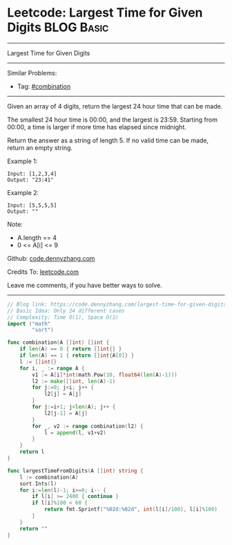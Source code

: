 * Leetcode: Largest Time for Given Digits                        :BLOG:Basic:
#+STARTUP: showeverything
#+OPTIONS: toc:nil \n:t ^:nil creator:nil d:nil
:PROPERTIES:
:type:     combination, redo
:END:
---------------------------------------------------------------------
Largest Time for Given Digits
---------------------------------------------------------------------
#+BEGIN_HTML
<a href="https://github.com/dennyzhang/code.dennyzhang.com/tree/master/problems/largest-time-for-given-digits"><img align="right" width="200" height="183" src="https://www.dennyzhang.com/wp-content/uploads/denny/watermark/github.png" /></a>
#+END_HTML
Similar Problems:
- Tag: [[https://code.dennyzhang.com/review-combination][#combination]]
---------------------------------------------------------------------
Given an array of 4 digits, return the largest 24 hour time that can be made.

The smallest 24 hour time is 00:00, and the largest is 23:59.  Starting from 00:00, a time is larger if more time has elapsed since midnight.

Return the answer as a string of length 5.  If no valid time can be made, return an empty string.

Example 1:
#+BEGIN_EXAMPLE
Input: [1,2,3,4]
Output: "23:41"
#+END_EXAMPLE

Example 2:
#+BEGIN_EXAMPLE
Input: [5,5,5,5]
Output: ""
#+END_EXAMPLE
 
Note:

- A.length == 4
- 0 <= A[i] <= 9


Github: [[https://github.com/dennyzhang/code.dennyzhang.com/tree/master/problems/largest-time-for-given-digits][code.dennyzhang.com]]

Credits To: [[https://leetcode.com/problems/largest-time-for-given-digits/description/][leetcode.com]]

Leave me comments, if you have better ways to solve.
---------------------------------------------------------------------
#+BEGIN_SRC go
// Blog link: https://code.dennyzhang.com/largest-time-for-given-digits
// Basic Idea: Only 24 different cases
// Complexity: Time O(1), Space O(1)
import ("math"
        "sort")

func combination(A []int) []int {
    if len(A) == 0 { return []int{} }
    if len(A) == 1 { return []int{A[0]} }
    l := []int{}
    for i, _ := range A {
        v1 := A[i]*int(math.Pow(10, float64(len(A)-1)))
        l2 := make([]int, len(A)-1)
        for j:=0; j<i; j++ {
            l2[j] = A[j]
        }
        for j:=i+1; j<len(A); j++ {
            l2[j-1] = A[j]
        }
        for _, v2 := range combination(l2) {
            l = append(l, v1+v2)
        }
    }
    return l
}

func largestTimeFromDigits(A []int) string {
    l := combination(A)
    sort.Ints(l)
    for i:=len(l)-1; i>=0; i-- {
        if l[i] >= 2400 { continue }
        if l[i]%100 < 60 {
            return fmt.Sprintf("%02d:%02d", int(l[i]/100), l[i]%100)
        }
    }
    return ""
}
#+END_SRC

#+BEGIN_HTML
<div style="overflow: hidden;">
<div style="float: left; padding: 5px"> <a href="https://www.linkedin.com/in/dennyzhang001"><img src="https://www.dennyzhang.com/wp-content/uploads/sns/linkedin.png" alt="linkedin" /></a></div>
<div style="float: left; padding: 5px"><a href="https://github.com/dennyzhang"><img src="https://www.dennyzhang.com/wp-content/uploads/sns/github.png" alt="github" /></a></div>
<div style="float: left; padding: 5px"><a href="https://www.dennyzhang.com/slack" target="_blank" rel="nofollow"><img src="https://www.dennyzhang.com/wp-content/uploads/sns/slack.png" alt="slack"/></a></div>
</div>
#+END_HTML

